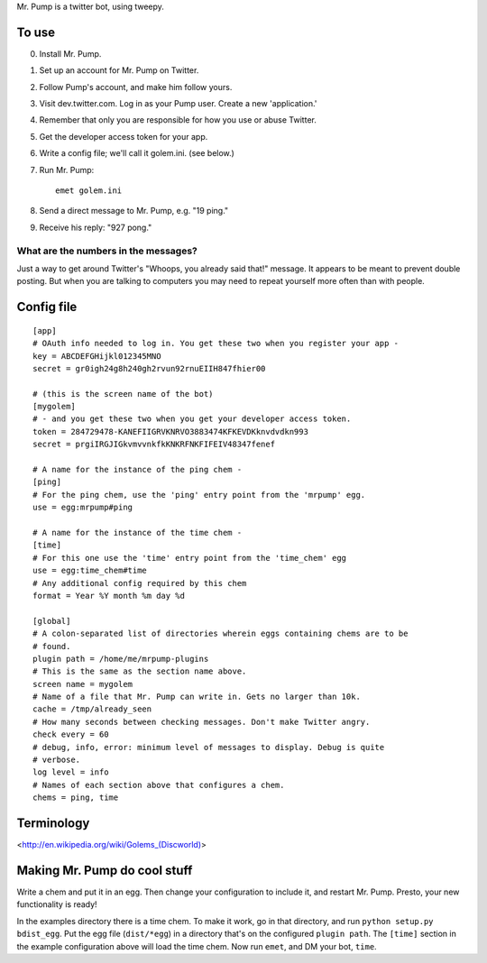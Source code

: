 Mr. Pump is a twitter bot, using tweepy.

To use
------

0. Install Mr. Pump.
1. Set up an account for Mr. Pump on Twitter.
2. Follow Pump's account, and make him follow yours.
3. Visit dev.twitter.com. Log in as your Pump user. Create a new 'application.'
4. Remember that only you are responsible for how you use or abuse Twitter.
5. Get the developer access token for your app.
6. Write a config file; we'll call it golem.ini. (see below.)
7. Run Mr. Pump::

     emet golem.ini

8. Send a direct message to Mr. Pump, e.g. "19 ping."
9. Receive his reply: "927 pong."


What are the numbers in the messages?
.....................................

Just a way to get around Twitter's "Whoops, you already said that!" message. It
appears to be meant to prevent double posting. But when you are talking to
computers you may need to repeat yourself more often than with people.



Config file
-----------

::

    [app]
    # OAuth info needed to log in. You get these two when you register your app -
    key = ABCDEFGHijkl012345MNO
    secret = gr0igh24g8h240gh2rvun92rnuEIIH847fhier00
    
    # (this is the screen name of the bot)
    [mygolem]
    # - and you get these two when you get your developer access token.
    token = 284729478-KANEFIIGRVKNRVO3883474KFKEVDKknvdvdkn993
    secret = prgiIRGJIGkvmvvnkfkKNKRFNKFIFEIV48347fenef
    
    # A name for the instance of the ping chem -
    [ping]
    # For the ping chem, use the 'ping' entry point from the 'mrpump' egg.
    use = egg:mrpump#ping
    
    # A name for the instance of the time chem -
    [time]
    # For this one use the 'time' entry point from the 'time_chem' egg
    use = egg:time_chem#time
    # Any additional config required by this chem
    format = Year %Y month %m day %d
    
    [global]
    # A colon-separated list of directories wherein eggs containing chems are to be
    # found.
    plugin path = /home/me/mrpump-plugins
    # This is the same as the section name above.
    screen name = mygolem
    # Name of a file that Mr. Pump can write in. Gets no larger than 10k.
    cache = /tmp/already_seen
    # How many seconds between checking messages. Don't make Twitter angry.
    check every = 60
    # debug, info, error: minimum level of messages to display. Debug is quite
    # verbose.
    log level = info
    # Names of each section above that configures a chem.
    chems = ping, time
    

Terminology
-----------

<http://en.wikipedia.org/wiki/Golems_(Discworld)>


Making Mr. Pump do cool stuff
-----------------------------

Write a chem and put it in an egg. Then change your configuration to include
it, and restart Mr. Pump. Presto, your new functionality is ready!

In the examples directory there is a time chem. To make it work, go in that
directory, and run ``python setup.py bdist_egg``. Put the egg file
(``dist/*egg``) in a directory that's on the configured ``plugin path``. The
``[time]`` section in the example configuration above will load the time chem.
Now run ``emet``, and DM your bot, ``time``. 
